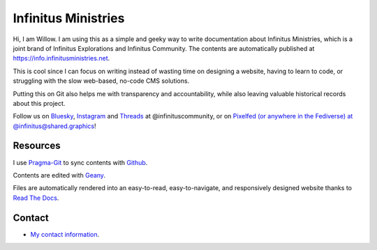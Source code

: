 Infinitus Ministries  
=======================================

Hi, I am Willow. I am using this as a simple and geeky way to write documentation about Infinitus Ministries, which is a joint brand of Infinitus Explorations and Infinitus Community. The contents are automatically published at https://info.infinitusministries.net.   

This is cool since I can focus on writing instead of wasting time on designing a website, having to learn to code, or struggling with the slow web-based, no-code CMS solutions.  

Putting this on Git also helps me with transparency and accountability, while also leaving valuable historical records about this project.  

Follow us on `Bluesky <https://bsky.app/profile/willow.infinitusministries.net>`_, `Instagram <https://instagram.com/infinituscommunity>`_ and `Threads <https://www.threads.net/@infinituscommunity>`_ at @infinituscommunity, or on `Pixelfed (or anywhere in the Fediverse) at @infinitus@shared.graphics <https://shared.graphics/infinitus>`_!  


Resources
---------  

I use Pragma-Git_ to sync contents with Github_.  

.. _Pragma-Git: https://pragma-git.github.io/  
.. _Github: https://github.com/thewillow  

Contents are edited with Geany_.  

.. _Geany: https://www.geany.org/  

Files are automatically rendered into an easy-to-read, easy-to-navigate, and responsively designed website thanks to `Read The Docs <https://about.readthedocs.com/>`_. 

Contact
--------  

- `My contact information <https://willowashmaple.xyz/contact>`_. 

 
